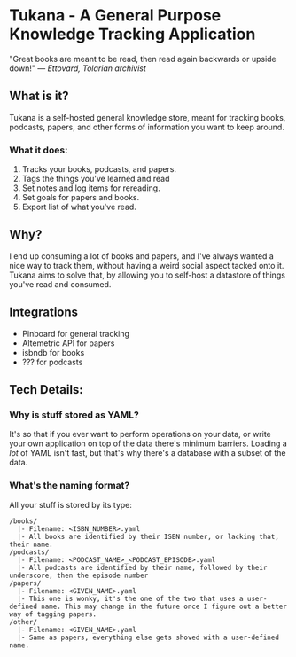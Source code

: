 * Tukana - A General Purpose Knowledge Tracking Application

"Great books are meant to be read, then read again backwards or upside down!" — /Ettovard, Tolarian archivist/

** What is it? 
Tukana is a self-hosted general knowledge store, meant for tracking books, podcasts, papers, and other forms of information you want to keep around. 
*** What it does:
1. Tracks your books, podcasts, and papers. 
2. Tags the things you've learned and read
3. Set notes and log items for rereading. 
4. Set goals for papers and books.
5. Export list of what you've read. 

** Why? 
I end up consuming a lot of books and papers, and I've always wanted a nice way to track them, without having a weird social aspect tacked onto it. Tukana aims to solve that, by allowing you to self-host a datastore of things you've read and consumed.
 
** Integrations
- Pinboard for general tracking
- Altemetric API for papers
- isbndb for books
- ??? for podcasts

** Tech Details:
*** Why is stuff stored as YAML? 
It's so that if you ever want to perform operations on your data, or write your own application on top of the data there's minimum barriers. Loading a /lot/ of YAML isn't fast, but that's why there's a database with a subset of the data. 
*** What's the naming format?
All your stuff is stored by its type:

#+BEGIN_SRC 
/books/
  |- Filename: <ISBN_NUMBER>.yaml 
  |- All books are identified by their ISBN number, or lacking that, their name.
/podcasts/
  |- Filename: <PODCAST_NAME>_<PODCAST_EPISODE>.yaml
  |- All podcasts are identified by their name, followed by their underscore, then the episode number
/papers/
  |- Filename: <GIVEN_NAME>.yaml
  |- This one is wonky, it's the one of the two that uses a user-defined name. This may change in the future once I figure out a better way of tagging papers. 
/other/
  |- Filename: <GIVEN_NAME>.yaml
  |- Same as papers, everything else gets shoved with a user-defined name. 
#+END_SRC
